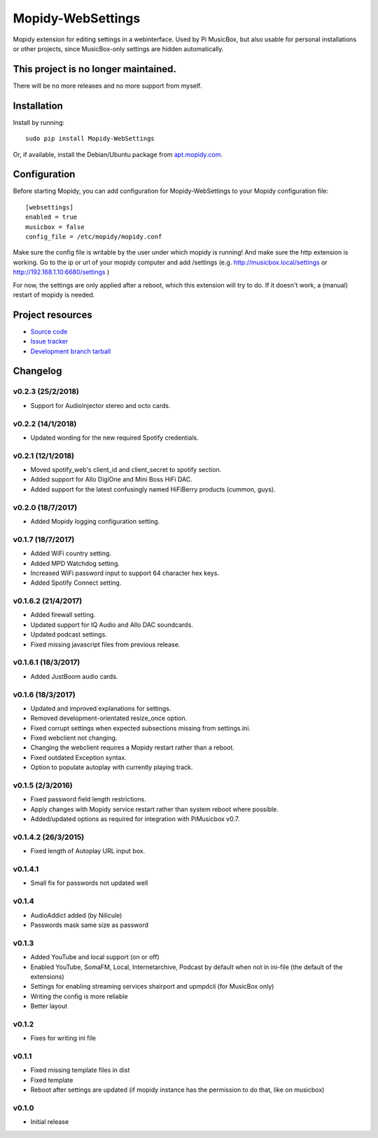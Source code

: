 ****************************
Mopidy-WebSettings
****************************

.. image:: https://img.shields.io/pypi/v/Mopidy-WebSettings.svg?style=flat
    :target: https://pypi.python.org/pypi/Mopidy-WebSettings/
    :alt: Latest PyPI version

.. image:: https://img.shields.io/pypi/dm/Mopidy-WebSettings.svg?style=flat
    :target: https://pypi.python.org/pypi/Mopidy-WebSettings/
    :alt: Number of PyPI downloads

.. image:: https://img.shields.io/travis/pimusicbox/mopidy-websettings/develop.svg?style=flat
    :target: https://travis-ci.org/pimusicbox/mopidy-websettings
    :alt: Travis CI build status

.. image:: https://img.shields.io/coveralls/pimusicbox/mopidy-websettings/develop.svg?style=flat
   :target: https://coveralls.io/r/pimusicbox/mopidy-websettings?branch=develop
   :alt: Test coverage

Mopidy extension for editing settings in a webinterface. Used by Pi MusicBox, but also usable for personal installations or other projects, since MusicBox-only settings are hidden automatically.


This project is no longer maintained.
============

There will be no more releases and no more support from myself.


Installation
============

Install by running::

    sudo pip install Mopidy-WebSettings

Or, if available, install the Debian/Ubuntu package from `apt.mopidy.com
<http://apt.mopidy.com/>`_.


Configuration
=============

Before starting Mopidy, you can add configuration for
Mopidy-WebSettings to your Mopidy configuration file::

    [websettings]
    enabled = true
    musicbox = false
    config_file = /etc/mopidy/mopidy.conf

Make sure the config file is writable by the user under which mopidy is running! And make sure the http extension is working. Go to the ip or url of your mopidy computer and add /settings (e.g. http://musicbox.local/settings or http://192.168.1.10:6680/settings )

For now, the settings are only applied after a reboot, which this extension will try to do. If it doesn't work, a (manual) restart of mopidy is needed. 

Project resources
=================

- `Source code <https://github.com/pimusicbox/mopidy-websettings>`_
- `Issue tracker <https://github.com/pimusicbox/mopidy-websettings/issues>`_
- `Development branch tarball <https://github.com/pimusicbox/mopidy-websettings/archive/develop.tar.gz#egg=Mopidy-WebSettings-dev>`_


Changelog
=========

v0.2.3 (25/2/2018)
------------------

- Support for AudioInjector stereo and octo cards.


v0.2.2 (14/1/2018)
------------------

- Updated wording for the new required Spotify credentials.


v0.2.1 (12/1/2018)
------------------

- Moved spotify_web's client_id and client_secret to spotify section.
- Added support for Allo DigiOne and Mini Boss HiFi DAC.
- Added support for the latest confusingly named HiFiBerry products (cummon, guys).

v0.2.0 (18/7/2017)
------------------

- Added Mopidy logging configuration setting.

v0.1.7 (18/7/2017)
------------------

- Added WiFi country setting.
- Added MPD Watchdog setting.
- Increased WiFi password input to support 64 character hex keys.
- Added Spotify Connect setting.

v0.1.6.2 (21/4/2017)
--------------------

- Added firewall setting.
- Updated support for IQ Audio and Allo DAC soundcards.
- Updated podcast settings.
- Fixed missing javascript files from previous release. 

v0.1.6.1 (18/3/2017)
--------------------

- Added JustBoom audio cards.

v0.1.6 (18/3/2017)
------------------

- Updated and improved explanations for settings.
- Removed development-orientated resize_once option.
- Fixed corrupt settings when expected subsections missing from settings.ini.
- Fixed webclient not changing.
- Changing the webclient requires a Mopidy restart rather than a reboot.
- Fixed outdated Exception syntax.
- Option to populate autoplay with currently playing track. 

v0.1.5 (2/3/2016)
-----------------

- Fixed password field length restrictions.
- Apply changes with Mopidy service restart rather than system reboot where possible.
- Added/updated options as required for integration with PiMusicbox v0.7.

v0.1.4.2 (26/3/2015)
--------------------

- Fixed length of Autoplay URL input box.

v0.1.4.1
--------

- Small fix for passwords not updated well

v0.1.4
------

- AudioAddict added (by Nilicule)
- Passwords mask same size as password

v0.1.3 
------

- Added YouTube and local support (on or off)
- Enabled YouTube, SomaFM, Local, Internetarchive, Podcast by default when not in ini-file (the default of the extensions)
- Settings for enabling streaming services shairport and upmpdcli (for MusicBox only)
- Writing the config is more reliable
- Better layout

v0.1.2
------

- Fixes for writing ini file


v0.1.1 
------

- Fixed missing template files in dist
- Fixed template
- Reboot after settings are updated (if mopidy instance has the permission to do that, like on musicbox)

v0.1.0 
------

- Initial release
